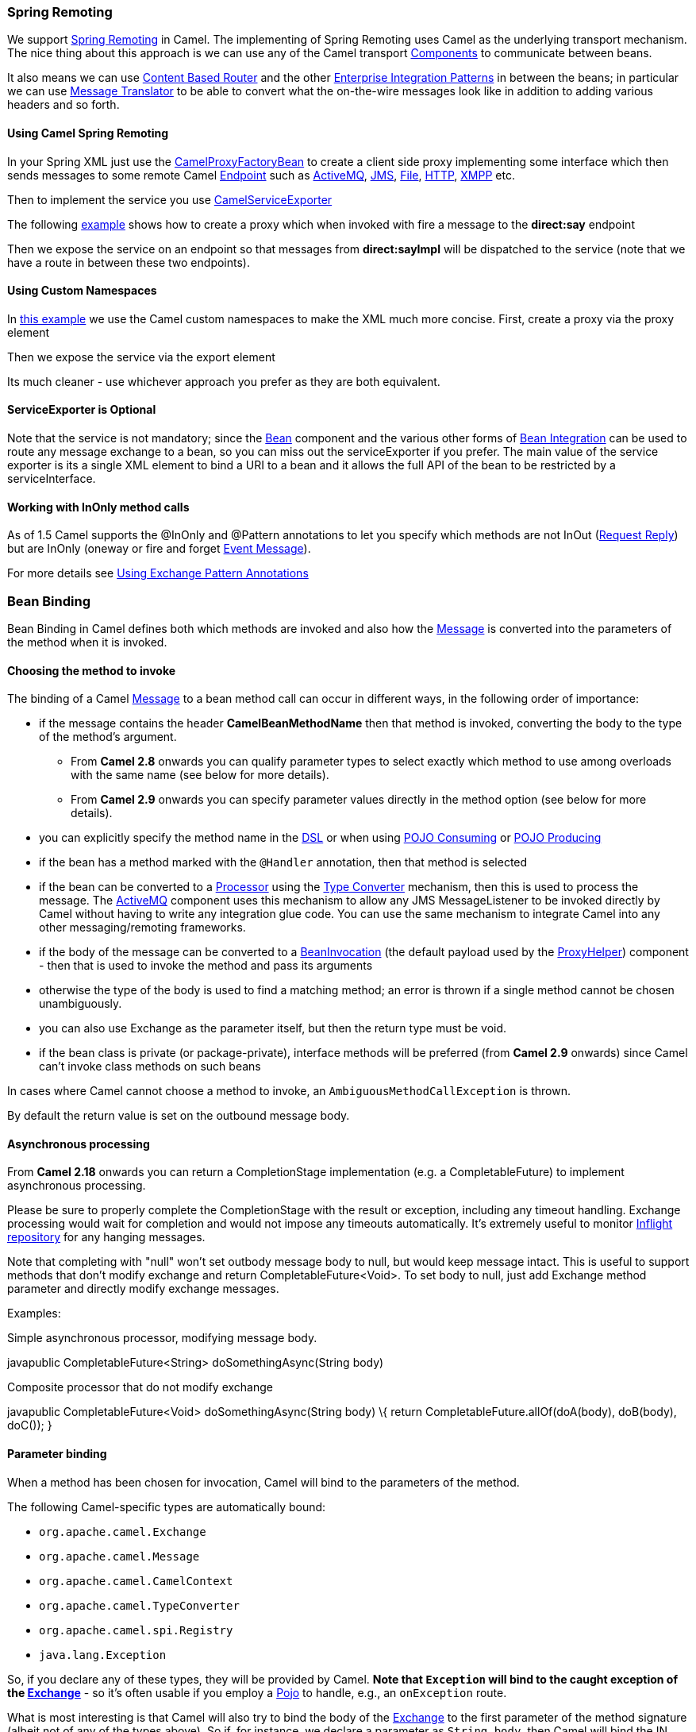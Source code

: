 [[ConfluenceContent]]
[[SpringRemoting-SpringRemoting]]
Spring Remoting
~~~~~~~~~~~~~~~

We support
http://static.springframework.org/spring/docs/2.5.x/reference/remoting.html[Spring
Remoting] in Camel. The implementing of Spring Remoting uses Camel as
the underlying transport mechanism. The nice thing about this approach
is we can use any of the Camel transport
link:components.html[Components] to communicate between beans.

It also means we can use link:content-based-router.html[Content Based
Router] and the other
link:enterprise-integration-patterns.html[Enterprise Integration
Patterns] in between the beans; in particular we can use
link:message-translator.html[Message Translator] to be able to convert
what the on-the-wire messages look like in addition to adding various
headers and so forth.

[[SpringRemoting-UsingCamelSpringRemoting]]
Using Camel Spring Remoting
^^^^^^^^^^^^^^^^^^^^^^^^^^^

In your Spring XML just use the
http://camel.apache.org/maven/current/camel-spring/apidocs/org/apache/camel/spring/remoting/CamelProxyFactoryBean.html[CamelProxyFactoryBean]
to create a client side proxy implementing some interface which then
sends messages to some remote Camel link:endpoint.html[Endpoint] such as
link:activemq.html[ActiveMQ], link:jms.html[JMS], link:file2.html[File],
link:http.html[HTTP], link:xmpp.html[XMPP] etc.

Then to implement the service you use
http://camel.apache.org/maven/current/camel-spring/apidocs/org/apache/camel/spring/remoting/CamelServiceExporter.html[CamelServiceExporter]

The following
http://svn.apache.org/repos/asf/camel/trunk/components/camel-spring/src/test/resources/org/apache/camel/spring/remoting/spring-with-exporter.xml[example]
shows how to create a proxy which when invoked with fire a message to
the *direct:say* endpoint

Then we expose the service on an endpoint so that messages from
*direct:sayImpl* will be dispatched to the service (note that we have a
route in between these two endpoints).

[[SpringRemoting-UsingCustomNamespaces]]
Using Custom Namespaces
^^^^^^^^^^^^^^^^^^^^^^^

In
http://svn.apache.org/repos/asf/camel/trunk/components/camel-spring/src/test/resources/org/apache/camel/spring/remoting/spring-with-exporter-namespace.xml[this
example] we use the Camel custom namespaces to make the XML much more
concise. First, create a proxy via the proxy element

Then we expose the service via the export element

Its much cleaner - use whichever approach you prefer as they are both
equivalent.

[[SpringRemoting-ServiceExporterisOptional]]
ServiceExporter is Optional
^^^^^^^^^^^^^^^^^^^^^^^^^^^

Note that the service is not mandatory; since the link:bean.html[Bean]
component and the various other forms of link:bean-integration.html[Bean
Integration] can be used to route any message exchange to a bean, so you
can miss out the serviceExporter if you prefer. The main value of the
service exporter is its a single XML element to bind a URI to a bean and
it allows the full API of the bean to be restricted by a
serviceInterface.

[[SpringRemoting-WorkingwithInOnlymethodcalls]]
Working with InOnly method calls
^^^^^^^^^^^^^^^^^^^^^^^^^^^^^^^^

As of 1.5 Camel supports the @InOnly and @Pattern annotations to let you
specify which methods are not InOut (link:request-reply.html[Request
Reply]) but are InOnly (oneway or fire and forget
link:event-message.html[Event Message]).

For more details see link:using-exchange-pattern-annotations.html[Using
Exchange Pattern Annotations]

[[SpringRemoting-BeanBinding]]
Bean Binding
~~~~~~~~~~~~

Bean Binding in Camel defines both which methods are invoked and also
how the link:message.html[Message] is converted into the parameters of
the method when it is invoked.

[[SpringRemoting-Choosingthemethodtoinvoke]]
Choosing the method to invoke
^^^^^^^^^^^^^^^^^^^^^^^^^^^^^

The binding of a Camel link:message.html[Message] to a bean method call
can occur in different ways, in the following order of importance:

* if the message contains the header *CamelBeanMethodName* then that
method is invoked, converting the body to the type of the method's
argument.
** From *Camel 2.8* onwards you can qualify parameter types to select
exactly which method to use among overloads with the same name (see
below for more details).
** From *Camel 2.9* onwards you can specify parameter values directly in
the method option (see below for more details).
* you can explicitly specify the method name in the link:dsl.html[DSL]
or when using link:pojo-consuming.html[POJO Consuming] or
link:pojo-producing.html[POJO Producing]
* if the bean has a method marked with the `@Handler` annotation, then
that method is selected
* if the bean can be converted to a link:processor.html[Processor] using
the link:type-converter.html[Type Converter] mechanism, then this is
used to process the message. The link:activemq.html[ActiveMQ] component
uses this mechanism to allow any JMS MessageListener to be invoked
directly by Camel without having to write any integration glue code. You
can use the same mechanism to integrate Camel into any other
messaging/remoting frameworks.
* if the body of the message can be converted to a
http://camel.apache.org/maven/current/camel-core/apidocs/org/apache/camel/component/bean/BeanInvocation.html[BeanInvocation]
(the default payload used by the
http://camel.apache.org/maven/current/camel-core/apidocs/org/apache/camel/component/bean/ProxyHelper.html[ProxyHelper])
component - then that is used to invoke the method and pass its
arguments
* otherwise the type of the body is used to find a matching method; an
error is thrown if a single method cannot be chosen unambiguously.
* you can also use Exchange as the parameter itself, but then the return
type must be void.
* if the bean class is private (or package-private), interface methods
will be preferred (from *Camel 2.9* onwards) since Camel can't invoke
class methods on such beans

In cases where Camel cannot choose a method to invoke, an
`AmbiguousMethodCallException` is thrown.

By default the return value is set on the outbound message body. 

[[SpringRemoting-Asynchronousprocessing]]
Asynchronous processing
^^^^^^^^^^^^^^^^^^^^^^^

From *Camel 2.18* onwards you can return a CompletionStage
implementation (e.g. a CompletableFuture) to implement asynchronous
processing.

Please be sure to properly complete the CompletionStage with the result
or exception, including any timeout handling. Exchange processing would
wait for completion and would not impose any timeouts automatically.
It's extremely useful to
monitor https://camel.apache.org/maven/current/camel-core/apidocs/org/apache/camel/spi/InflightRepository.html[Inflight
repository] for any hanging messages.

Note that completing with "null" won't set outbody message body to null,
but would keep message intact. This is useful to support methods that
don't modify exchange and return CompletableFuture<Void>. To set body to
null, just add Exchange method parameter and directly modify exchange
messages.

Examples:

Simple asynchronous processor, modifying message body.

javapublic CompletableFuture<String> doSomethingAsync(String body)

Composite processor that do not modify exchange

javapublic CompletableFuture<Void> doSomethingAsync(String body) \{
return CompletableFuture.allOf(doA(body), doB(body), doC()); }

[[SpringRemoting-Parameterbinding]]
Parameter binding
^^^^^^^^^^^^^^^^^

When a method has been chosen for invocation, Camel will bind to the
parameters of the method.

The following Camel-specific types are automatically bound:

* `org.apache.camel.Exchange`
* `org.apache.camel.Message`
* `org.apache.camel.CamelContext`
* `org.apache.camel.TypeConverter`
* `org.apache.camel.spi.Registry`
* `java.lang.Exception`

So, if you declare any of these types, they will be provided by Camel.
*Note that `Exception` will bind to the caught exception of the
link:exchange.html[Exchange]* - so it's often usable if you employ a
link:pojo.html[Pojo] to handle, e.g., an `onException` route.

What is most interesting is that Camel will also try to bind the body of
the link:exchange.html[Exchange] to the first parameter of the method
signature (albeit not of any of the types above). So if, for instance,
we declare a parameter as `String body`, then Camel will bind the IN
body to this type. Camel will also automatically convert to the type
declared in the method signature.

Let's review some examples:

Below is a simple method with a body binding. Camel will bind the IN
body to the `body` parameter and convert it to a `String`.

public String doSomething(String body)

In the following sample we got one of the automatically-bound types as
well - for instance, a `Registry` that we can use to lookup beans.

public String doSomething(String body, Registry registry)

We can use link:exchange.html[Exchange] as well:

public String doSomething(String body, Exchange exchange)

You can also have multiple types:

public String doSomething(String body, Exchange exchange, TypeConverter
converter)

And imagine you use a link:pojo.html[Pojo] to handle a given custom
exception `InvalidOrderException` - we can then bind that as well:

public String badOrder(String body, InvalidOrderException invalid)

Notice that we can bind to it even if we use a sub type of
`java.lang.Exception` as Camel still knows it's an exception and can
bind the cause (if any exists).

So what about headers and other stuff? Well now it gets a bit tricky -
so we can use annotations to help us, or specify the binding in the
method name option. +
See the following sections for more detail.

[[SpringRemoting-BindingAnnotations]]
Binding Annotations
^^^^^^^^^^^^^^^^^^^

You can use the link:parameter-binding-annotations.html[Parameter
Binding Annotations] to customize how parameter values are created from
the link:message.html[Message]

[[SpringRemoting-Examples]]
Examples
++++++++

For example, a link:bean.html[Bean] such as:

public class Bar \{ public String doSomething(String body) \{ // process
the in body and return whatever you want return "Bye World"; }

Or the Exchange example. Notice that the return type must be *void* when
there is only a single parameter of the type
`org.apache.camel.Exchange`:

public class Bar \{ public void doSomething(Exchange exchange) \{ //
process the exchange exchange.getIn().setBody("Bye World"); }

[[SpringRemoting-@Handler]]
@Handler
++++++++

You can mark a method in your bean with the @Handler annotation to
indicate that this method should be used for link:bean-binding.html[Bean
Binding]. +
This has an advantage as you need not specify a method name in the Camel
route, and therefore do not run into problems after renaming the method
in an IDE that can't find all its references.

javapublic class Bar \{ @Handler public String doSomething(String body)
\{ // process the in body and return whatever you want return "Bye
World"; }

[[SpringRemoting-Parameterbindingusingmethodoption]]
Parameter binding using method option
^^^^^^^^^^^^^^^^^^^^^^^^^^^^^^^^^^^^^

*Available as of Camel 2.9*

Camel uses the following rules to determine if it's a parameter value in
the method option

* The value is either `true` or `false` which denotes a boolean value
* The value is a numeric value such as `123` or `7`
* The value is a String enclosed with either single or double quotes
* The value is null which denotes a `null` value
* It can be evaluated using the link:simple.html[Simple] language, which
means you can use, e.g., body, header.foo and other
link:simple.html[Simple] tokens. Notice the tokens must be enclosed with
$\{ }.

Any other value is consider to be a type declaration instead - see the
next section about specifying types for overloaded methods.

When invoking a link:bean.html[Bean] you can instruct Camel to invoke a
specific method by providing the method name:

.bean(OrderService.class, "doSomething")

Here we tell Camel to invoke the doSomething method - Camel handles the
parameters' binding. Now suppose the method has 2 parameters, and the
2nd parameter is a boolean where we want to pass in a true value:

public void doSomething(String payload, boolean highPriority) \{ ... }

This is now possible in *Camel 2.9* onwards:

.bean(OrderService.class, "doSomething(*, true)")

In the example above, we defined the first parameter using the wild card
symbol *, which tells Camel to bind this parameter to any type, and let
Camel figure this out. The 2nd parameter has a fixed value of `true`.
Instead of the wildcard symbol we can instruct Camel to use the message
body as shown:

.bean(OrderService.class, "doSomething($\{body}, true)")

The syntax of the parameters is using the link:simple.html[Simple]
expression language so we have to use $\{ } placeholders in the body to
refer to the message body.

If you want to pass in a `null` value, then you can explicit define this
in the method option as shown below:

.to("bean:orderService?method=doSomething(null, true)")

Specifying `null` as a parameter value instructs Camel to force passing
a `null` value.

Besides the message body, you can pass in the message headers as a
`java.util.Map`:

.bean(OrderService.class, "doSomethingWithHeaders($\{body},
$\{headers})")

You can also pass in other fixed values besides booleans. For example,
you can pass in a String and an integer:

.bean(MyBean.class, "echo('World', 5)")

In the example above, we invoke the echo method with two parameters. The
first has the content 'World' (without quotes), and the 2nd has the
value of 5. +
Camel will automatically convert these values to the parameters' types.

Having the power of the link:simple.html[Simple] language allows us to
bind to message headers and other values such as:

.bean(OrderService.class, "doSomething($\{body}, $\{header.high})")

You can also use the OGNL support of the link:simple.html[Simple]
expression language. Now suppose the message body is an object which has
a method named `asXml`. To invoke the `asXml` method we can do as
follows:

.bean(OrderService.class, "doSomething($\{body.asXml},
$\{header.high})")

Instead of using `.bean` as shown in the examples above, you may want to
use `.to` instead as shown:

.to("bean:orderService?method=doSomething($\{body.asXml},
$\{header.high})")

[[SpringRemoting-Usingtypequalifierstoselectamongoverloadedmethods]]
Using type qualifiers to select among overloaded methods
^^^^^^^^^^^^^^^^^^^^^^^^^^^^^^^^^^^^^^^^^^^^^^^^^^^^^^^^

*Available as of Camel 2.8*

If you have a link:bean.html[Bean] with overloaded methods, you can now
specify parameter types in the method name so Camel can match the method
you intend to use. +
Given the following
bean:\{snippet:id=e1|lang=java|title=MyBean|url=camel/trunk/camel-core/src/test/java/org/apache/camel/component/bean/BeanOverloadedMethodTest.java}Then
the `MyBean` has 2 overloaded methods with the names `hello` and
`times`. So if we want to use the method which has 2 parameters we can
do as follows in the Camel route:\{snippet:id=e2|lang=java|title=Invoke
2 parameter
method|url=camel/trunk/camel-core/src/test/java/org/apache/camel/component/bean/BeanOverloadedMethodTest.java}We
can also use a `*` as wildcard so we can just say we want to execute the
method with 2 parameters we do\{snippet:id=e3|lang=java|title=Invoke 2
parameter method using
wildcard|url=camel/trunk/camel-core/src/test/java/org/apache/camel/component/bean/BeanOverloadedMethodTest.java}By
default Camel will match the type name using the simple name, e.g. any
leading package name will be disregarded. However if you want to match
using the FQN, then specify the FQN type and Camel will leverage that.
So if you have a `com.foo.MyOrder` and you want to match against the
FQN, and *not* the simple name "MyOrder", then follow this example:

.bean(OrderService.class, "doSomething(com.foo.MyOrder)")

Camel currently only supports either specifying parameter binding or
type per parameter in the method name option. You *cannot* specify both
at the same time, such as

doSomething(com.foo.MyOrder $\{body}, boolean $\{header.high})

This may change in the future.

